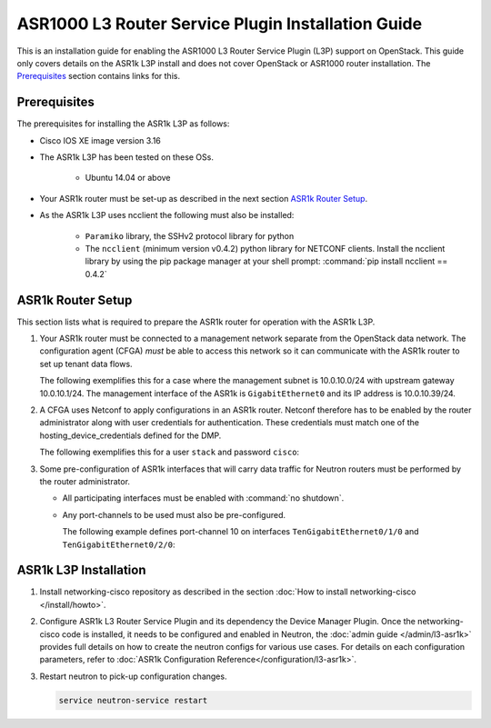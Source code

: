 ===================================================
ASR1000 L3 Router Service Plugin Installation Guide
===================================================

This is an installation guide for enabling the ASR1000 L3 Router Service Plugin
(L3P) support on OpenStack.  This guide only covers details on the ASR1k L3P
install and does not cover OpenStack or ASR1000 router installation.
The `Prerequisites`_ section contains links for this.

Prerequisites
~~~~~~~~~~~~~

The prerequisites for installing the ASR1k L3P as follows:

* Cisco IOS XE image version 3.16

* The ASR1k L3P has been tested on these OSs.

    * Ubuntu 14.04 or above

* Your ASR1k router must be set-up as described in the next section
  `ASR1k Router Setup`_.

* As the ASR1k L3P uses ncclient the following must also be installed:

    * ``Paramiko`` library, the SSHv2 protocol library for python
    * The ``ncclient`` (minimum version v0.4.2) python library for NETCONF
      clients.  Install the ncclient library by using the pip package
      manager at your shell prompt:
      :command:`pip install ncclient == 0.4.2`

ASR1k Router Setup
~~~~~~~~~~~~~~~~~~

This section lists what is required to prepare the ASR1k router for operation
with the ASR1k L3P.

#. Your ASR1k router must be connected to a management network separate from
   the OpenStack data network. The configuration agent (CFGA) *must* be able
   to access this network so it can communicate with the ASR1k router to set
   up tenant data flows.

   The following exemplifies this for a case where the management subnet is
   10.0.10.0/24 with upstream gateway 10.0.10.1/24. The management interface
   of the ASR1k is ``GigabitEthernet0`` and its IP address is 10.0.10.39/24.

   .. code-block::
        vrf definition Mgmt-intf
         !
         address-family ipv4
         exit-address-family
         !
         address-family ipv6
         exit-address-family
         !
        !
        interface GigabitEthernet0
        vrf forwarding Mgmt-intf
        ip address 10.0.10.39 255.255.255.0
        negotiation auto
        no mop enabled
        !
        ip route vrf Mgmt-intf 0.0.0.0 0.0.0.0 10.0.10.1
        ip ssh source-interface GigabitEthernet0
        !
   .. end

#. A CFGA uses Netconf to apply configurations in an ASR1k router. Netconf
   therefore has to be enabled by the router administrator along with user
   credentials for authentication. These credentials must match one of the
   hosting_device_credentials defined for the DMP.

   The following exemplifies this for a user ``stack`` and password ``cisco``:

   .. code-block:: ini
        username stack privilege 15 password 0 cisco
        netconf max-sessions 16
        netconf ssh
   .. end

#. Some pre-configuration of ASR1k interfaces that will carry data traffic
   for Neutron routers must be performed by the router administrator.

   * All participating interfaces must be enabled with :command:`no shutdown`.

   * Any port-channels to be used must also be pre-configured.

     The following example defines port-channel 10 on interfaces
     ``TenGigabitEthernet0/1/0`` and ``TenGigabitEthernet0/2/0``:

     .. code-block::
        interface Port-channel10
        no ip address
        !
        interface TenGigabitEthernet0/1/0
        no ip address
        cdp enable
        channel-group 10 mode active
        !
        interface TenGigabitEthernet0/2/0
        no ip address
        cdp enable
        channel-group 10 mode active
        !
   .. end

ASR1k L3P Installation
~~~~~~~~~~~~~~~~~~~~~~

#. Install networking-cisco repository as described in the section
   :doc:`How to install networking-cisco </install/howto>`.

#. Configure ASR1k L3 Router Service Plugin and its dependency the Device
   Manager Plugin.
   Once the networking-cisco code is installed, it needs to be configured and
   enabled in Neutron, the :doc:`admin guide </admin/l3-asr1k>` provides
   full details on how to create the neutron configs for various use cases.
   For details on each configuration parameters, refer to
   :doc:`ASR1k Configuration Reference</configuration/l3-asr1k>`.

#. Restart neutron to pick-up configuration changes.

   .. code-block:: ini

       service neutron-service restart

   .. end